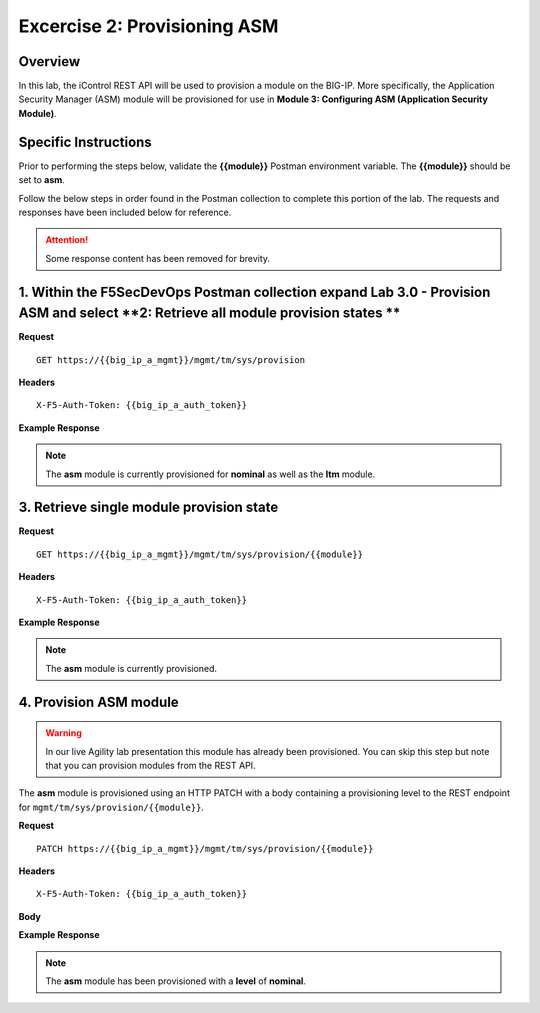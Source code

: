 
Excercise 2: Provisioning ASM
==============================================

Overview
--------

In this lab, the iControl REST API will be used to provision a module on the BIG-IP.  More specifically, the Application Security Manager (ASM) module will be provisioned for use in **Module 3: Configuring ASM (Application Security Module)**.

Specific Instructions
---------------------

Prior to performing the steps below, validate the **{{module}}** Postman environment variable.  The **{{module}}** should be set to **asm**.

Follow the below steps in order found in the Postman collection to complete this portion of the lab.  The requests and responses have been included below for reference.

.. ATTENTION:: Some response content has been removed for brevity.

1. Within the F5SecDevOps Postman collection expand **Lab 3.0 - Provision ASM** and select **2: Retrieve all module provision states **
----------------------------------------

**Request**

::

    GET https://{{big_ip_a_mgmt}}/mgmt/tm/sys/provision

**Headers**

::

    X-F5-Auth-Token: {{big_ip_a_auth_token}}

**Example Response**

.. NOTE:: The **asm** module is currently provisioned for **nominal** as well as the **ltm** module.

.. code-block:: rest
    :emphasize-lines: 13, 24

    {
        "kind": "tm:sys:provision:provisioncollectionstate",
        "selfLink": "https://localhost/mgmt/tm/sys/provision?ver=13.0.0",
        "items": [
            {
                "kind": "tm:sys:provision:provisionstate",
                "name": "asm",
                "fullPath": "asm",
                "generation": 5609,
                "selfLink": "https://localhost/mgmt/tm/sys/provision/asm?ver=13.0.0",
                "cpuRatio": 0,
                "diskRatio": 0,
                "level": "nominal",
                "memoryRatio": 0
            },
            {
                "kind": "tm:sys:provision:provisionstate",
                "name": "ltm",
                "fullPath": "ltm",
                "generation": 1,
                "selfLink": "https://localhost/mgmt/tm/sys/provision/ltm?ver=13.0.0",
                "cpuRatio": 0,
                "diskRatio": 0,
                "level": "nominal",
                "memoryRatio": 0
            }
        ]
    }

3. Retrieve single module provision state
------------------------------------------

**Request**

::

    GET https://{{big_ip_a_mgmt}}/mgmt/tm/sys/provision/{{module}}

**Headers**

::

    X-F5-Auth-Token: {{big_ip_a_auth_token}}

**Example Response**

.. NOTE:: The **asm** module is currently provisioned.

.. code-block:: rest
    :emphasize-lines: 9

    {
        "kind": "tm:sys:provision:provisionstate",
        "name": "asm",
        "fullPath": "asm",
        "generation": 5609,
        "selfLink": "https://localhost/mgmt/tm/sys/provision/asm?ver=13.0.0",
        "cpuRatio": 0,
        "diskRatio": 0,
        "level": "nominal",
        "memoryRatio": 0
    }

4. Provision ASM module
------------------------

.. WARNING::

   In our live Agility lab presentation this module has already been provisioned.  You can skip this step but note that you can provision modules from the REST API.


The **asm** module is provisioned using an HTTP PATCH with a body containing a provisioning level to the REST endpoint for ``mgmt/tm/sys/provision/{{module}}``.

**Request**

::

    PATCH https://{{big_ip_a_mgmt}}/mgmt/tm/sys/provision/{{module}}

**Headers**

::

    X-F5-Auth-Token: {{big_ip_a_auth_token}}

**Body**

.. code-block:: rest
    :emphasize-lines: 2

    {
        "level":"nominal"
    }

**Example Response**

.. NOTE:: The **asm** module has been provisioned with a **level** of **nominal**.

.. code-block:: rest
    :emphasize-lines: 9

    {
        "kind": "tm:sys:provision:provisionstate",
        "name": "asm",
        "fullPath": "asm",
        "generation": 10636,
        "selfLink": "https://localhost/mgmt/tm/sys/provision/asm?ver=13.0.0",
        "cpuRatio": 0,
        "diskRatio": 0,
        "level": "nominal",
        "memoryRatio": 0
    }

